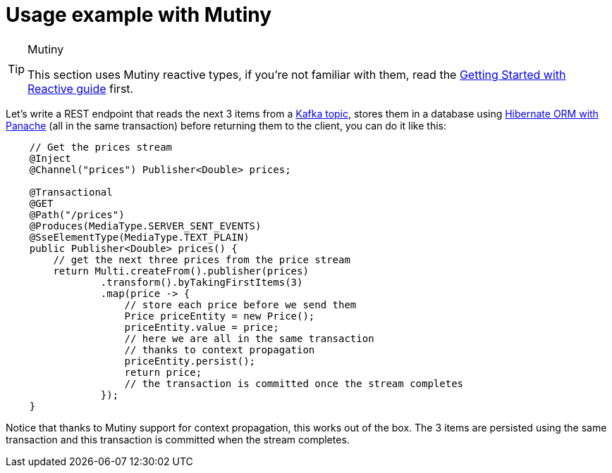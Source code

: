 ifdef::context[:parent-context: {context}]
[id="usage-example-with-mutiny_{context}"]
= Usage example with Mutiny
:context: usage-example-with-mutiny

.Mutiny
[TIP,textlabel="Tip",name="tip"]
====
This section uses Mutiny reactive types, if you're not familiar with them, read the link:getting-started-reactive#mutiny[Getting Started with Reactive guide] first.
====

Let's write a REST endpoint that reads the next 3 items from a link:kafka[Kafka topic], stores them in a database using
link:hibernate-orm-panache[Hibernate ORM with Panache] (all in the same transaction) before returning
them to the client, you can do it like this:

[source,java]
----
    // Get the prices stream
    @Inject
    @Channel("prices") Publisher<Double> prices;

    @Transactional
    @GET
    @Path("/prices")
    @Produces(MediaType.SERVER_SENT_EVENTS)
    @SseElementType(MediaType.TEXT_PLAIN)
    public Publisher<Double> prices() {
        // get the next three prices from the price stream
        return Multi.createFrom().publisher(prices)
                .transform().byTakingFirstItems(3)
                .map(price -> {
                    // store each price before we send them
                    Price priceEntity = new Price();
                    priceEntity.value = price;
                    // here we are all in the same transaction
                    // thanks to context propagation
                    priceEntity.persist();
                    return price;
                    // the transaction is committed once the stream completes
                });
    }
----

Notice that thanks to Mutiny support for context propagation, this works out of the box.
The 3 items are persisted using the same transaction and this transaction is committed when the stream completes.


ifdef::parent-context[:context: {parent-context}]
ifndef::parent-context[:!context:]